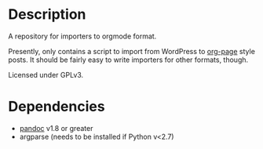 * Description
  A repository for importers to orgmode format.

  Presently, only contains a script to import from WordPress to
  [[https://github.com/kelvinh/org-page][org-page]] style posts.  It should be fairly easy to write importers
  for other formats, though.

  Licensed under GPLv3.

* Dependencies
  - [[http://johnmacfarlane.net/pandoc/][pandoc]] v1.8 or greater
  - argparse (needs to be installed if Python v<2.7)
